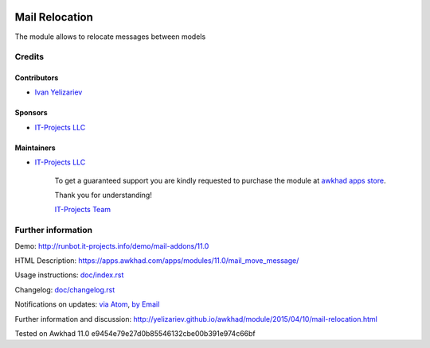 .. image:: https://img.shields.io/badge/license-LGPL--3-blue.png
   :target: https://www.gnu.org/licenses/lgpl
   :alt: License: LGPL-3

=================
 Mail Relocation
=================

The module allows to relocate messages between models

Credits
=======

Contributors
------------
* `Ivan Yelizariev <https://it-projects.info/team/yelizariev>`__

Sponsors
--------
* `IT-Projects LLC <https://it-projects.info>`__

Maintainers
-----------
* `IT-Projects LLC <https://it-projects.info>`__

      To get a guaranteed support
      you are kindly requested to purchase the module
      at `awkhad apps store <https://apps.awkhad.com/apps/modules/11.0/mail_move_message/>`__.

      Thank you for understanding!

      `IT-Projects Team <https://www.it-projects.info/team>`__

Further information
===================

Demo: http://runbot.it-projects.info/demo/mail-addons/11.0

HTML Description: https://apps.awkhad.com/apps/modules/11.0/mail_move_message/

Usage instructions: `<doc/index.rst>`_

Changelog: `<doc/changelog.rst>`_

Notifications on updates: `via Atom <https://github.com/it-projects-llc/mail-addons/commits/11.0/mail_move_message.atom>`_, `by Email <https://blogtrottr.com/?subscribe=https://github.com/it-projects-llc/mail-addons/commits/11.0/mail_move_message.atom>`_

Further information and discussion: http://yelizariev.github.io/awkhad/module/2015/04/10/mail-relocation.html

Tested on Awkhad 11.0 e9454e79e27d0b85546132cbe00b391e974c66bf
